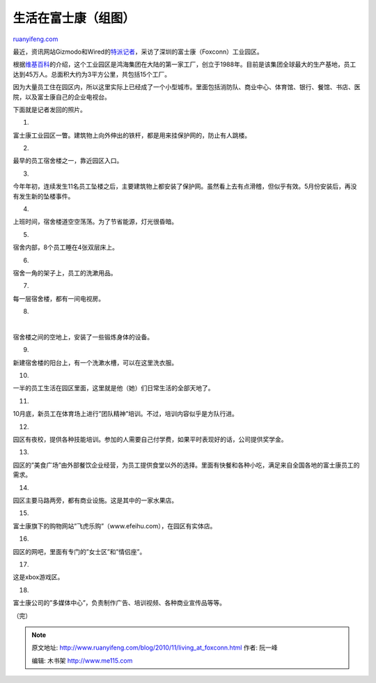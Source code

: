 .. _201011_living_at_foxconn:

生活在富士康（组图）
=======================================

`ruanyifeng.com <http://www.ruanyifeng.com/blog/2010/11/living_at_foxconn.html>`__

最近，资讯网站Gizmodo和Wired的\ `特派记者 <http://gizmodo.com/tag/shenzhennotes/>`__\ ，采访了深圳的富士康（Foxconn）工业园区。

根据\ `维基百科 <http://en.wikipedia.org/wiki/Foxconn_Electronics_Inc#Foxconn_City>`__\ 的介绍，这个工业园区是鸿海集团在大陆的第一家工厂，创立于1988年。目前是该集团全球最大的生产基地，员工达到45万人。总面积大约为3平方公里，共包括15个工厂。

因为大量员工住在园区内，所以这里实际上已经成了一个小型城市。里面包括消防队、商业中心、体育馆、银行、餐馆、书店、医院，以及富士康自己的企业电视台。

下面就是记者发回的照片。

1.

富士康工业园区一瞥。建筑物上向外伸出的铁杆，都是用来挂保护网的，防止有人跳楼。

2.

最早的员工宿舍楼之一，靠近园区入口。

3.

今年年初，连续发生11名员工坠楼之后，主要建筑物上都安装了保护网。虽然看上去有点滑稽，但似乎有效。5月份安装后，再没有发生新的坠楼事件。

4.

上班时间，宿舍楼道空空荡荡。为了节省能源，灯光很昏暗。

5.

宿舍内部，8个员工睡在4张双层床上。

6.

宿舍一角的架子上，员工的洗漱用品。

7.

每一层宿舍楼，都有一间电视房。

8.

| 

宿舍楼之间的空地上，安装了一些锻炼身体的设备。

9.

新建宿舍楼的阳台上，有一个洗漱水槽，可以在这里洗衣服。

10.

一半的员工生活在园区里面，这里就是他（她）们日常生活的全部天地了。

11.

10月底，新员工在体育场上进行”团队精神”培训。不过，培训内容似乎是方队行进。

12.

园区有夜校，提供各种技能培训。参加的人需要自己付学费，如果平时表现好的话，公司提供奖学金。

13.

园区的”美食广场”由外部餐饮企业经营，为员工提供食堂以外的选择。里面有快餐和各种小吃，满足来自全国各地的富士康员工的需求。

14.

园区主要马路两旁，都有商业设施。这是其中的一家水果店。

15.

富士康旗下的购物网站”飞虎乐购”（www.efeihu.com），在园区有实体店。

16.

园区的网吧，里面有专门的”女士区”和”情侣座”。

17.

这是xbox游戏区。

18.

富士康公司的”多媒体中心”，负责制作广告、培训视频、各种商业宣传品等等。

（完）

.. note::
    原文地址: http://www.ruanyifeng.com/blog/2010/11/living_at_foxconn.html 
    作者: 阮一峰 

    编辑: 木书架 http://www.me115.com